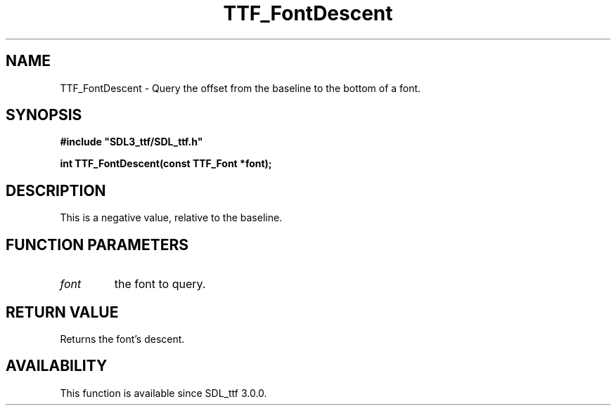 .\" This manpage content is licensed under Creative Commons
.\"  Attribution 4.0 International (CC BY 4.0)
.\"   https://creativecommons.org/licenses/by/4.0/
.\" This manpage was generated from SDL_ttf's wiki page for TTF_FontDescent:
.\"   https://wiki.libsdl.org/SDL_ttf/TTF_FontDescent
.\" Generated with SDL/build-scripts/wikiheaders.pl
.\"  revision release-2.20.0-151-g7684852
.\" Please report issues in this manpage's content at:
.\"   https://github.com/libsdl-org/sdlwiki/issues/new
.\" Please report issues in the generation of this manpage from the wiki at:
.\"   https://github.com/libsdl-org/SDL/issues/new?title=Misgenerated%20manpage%20for%20TTF_FontDescent
.\" SDL_ttf can be found at https://libsdl.org/projects/SDL_ttf
.de URL
\$2 \(laURL: \$1 \(ra\$3
..
.if \n[.g] .mso www.tmac
.TH TTF_FontDescent 3 "SDL_ttf 3.0.0" "SDL_ttf" "SDL_ttf3 FUNCTIONS"
.SH NAME
TTF_FontDescent \- Query the offset from the baseline to the bottom of a font\[char46]
.SH SYNOPSIS
.nf
.B #include \(dqSDL3_ttf/SDL_ttf.h\(dq
.PP
.BI "int TTF_FontDescent(const TTF_Font *font);
.fi
.SH DESCRIPTION
This is a negative value, relative to the baseline\[char46]

.SH FUNCTION PARAMETERS
.TP
.I font
the font to query\[char46]
.SH RETURN VALUE
Returns the font's descent\[char46]

.SH AVAILABILITY
This function is available since SDL_ttf 3\[char46]0\[char46]0\[char46]

